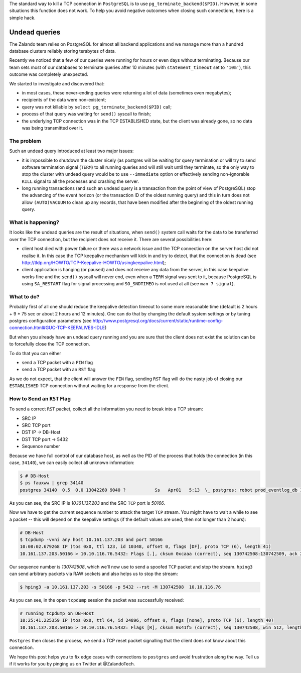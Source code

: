 .. title: How to Fix What You Can't Kill: Undead PostgreSQL queries.
.. slug: hack-to-terminate-tcp-conn-postgres
.. date: 2015/04/20 17:30:42
.. tags: shell, network, postgresql, howto, hack, tcp, connection, keepalive
.. link:
.. description: How to Fix What You Can’t Kill: Undead PostgreSQL connection with TCP ESTABLISHED state with clients that are already gone.
.. author: Sandor Szuecs
.. type: text
.. image: binary.png


The standard way to kill a TCP connection in ``PostgreSQL`` is to use ``pg_terminate_backend($PID)``. However, in some situations this function does not work. To help you avoid negative outcomes when closing such connections, here is a simple hack.


.. TEASER_END


Undead queries
==============


The Zalando team relies on PostgreSQL for almost all backend applications and we manage more than a hundred database clusters reliably storing terabytes of data.


Recently we noticed that a few of our queries were running for hours or even days without terminating. Because our team sets most of our databases to terminate queries after 10 minutes (with ``statement_timeout`` set to ``'10m'``), this outcome was completely unexpected.


We started to investigate and discovered that:

* in most cases, these never-ending queries were returning a lot of data (sometimes even megabytes);
* recipients of the data were non-existent;
* query was not killable by ``select pg_terminate_backend($PID)`` call;
* process of that query was waiting for ``send()`` syscall to finish;
* the underlying TCP connection was in the TCP ESTABLISHED state, but the client was already gone, so no data was being transmitted over it.


===========
The problem
===========


Such an undead query introduced at least two major issues:

* it is impossible to shutdown the cluster nicely (as postgres will be waiting for query termination or will try to send software termination signal (``TERM``) to all running queries and will still wait until they terminate, so the only way to stop the cluster with undead query would be to use ``--immediate`` option or effectively sending non-ignorable ``KILL`` signal to all the processes and crashing the server.
* long running transactions (and such an undead query is a transaction from the point of view of PostgreSQL) stop the advancing of the event horizon (or the transaction ID of the oldest running query) and this in turn does not allow ``(AUTO)VACUUM`` to clean up any records, that have been modified after the beginning of the oldest running query.


==================
What is happening?
==================


It looks like the undead queries are the result of situations, when ``send()`` system call waits for the data to be transferred over the TCP connection, but the recipient does not receive it. There are several possibilities here:

* client host died with power failure or there was a network issue and the TCP connection on the server host did not realise it. In this case the TCP keepalive mechanism will kick in and try to detect, that the connection is dead (see http://tldp.org/HOWTO/TCP-Keepalive-HOWTO/usingkeepalive.html);
* client application is hanging (or paused) and does not receive any data from the server, in this case keepalive works fine and the ``send()`` syscall will never end, even when a ``TERM`` signal was sent to it, because PostgreSQL is using ``SA_RESTART`` flag for signal processing and ``SO_SNDTIMEO`` is not used at all (see ``man 7 signal``).


===========
What to do?
===========


Probably first of all one should reduce the keepalive detection timeout to some more reasonable time (default is 2 hours + 9 * 75 sec or about 2 hours and 12 minutes). One can do that by changing the default system settings or by tuning postgres configuration parameters (see http://www.postgresql.org/docs/current/static/runtime-config-connection.html#GUC-TCP-KEEPALIVES-IDLE)


But when you already have an undead query running and you are sure that the client does not exist the solution can be to forcefully close the TCP connection.


To do that you can either

- send a TCP packet with a ``FIN`` flag
- send a TCP packet with an ``RST`` flag


As we do not expect, that the client will answer the ``FIN`` flag, sending ``RST`` flag will do the nasty job of closing our ``ESTABLISHED`` TCP connection without waiting for a response from the client.


===========================
How to Send an ``RST`` Flag
===========================


To send a correct ``RST`` packet, collect all the information you need
to break into a TCP stream:

- SRC IP
- SRC TCP port
- DST IP -> DB-Host
- DST TCP port -> 5432
- Sequence number


Because we have full control of our database host, as well as the PID of the process that holds the connection (in this case, ``34140``), we can easily collect all unknown information:


.. code:: bash

        $ # DB-Host
        $ ps fauxww | grep 34140
        postgres 34140  0.5  0.0 13042260 9040 ?           Ss   Apr01   5:13  \_ postgres: robot prod_eventlog_db 10.161.137.203(50166) SELECT


As you can see, the SRC IP is `10.161.137.203` and the SRC ``TCP`` port is
`50166`.


Now we have to get the current sequence number to attack the target ``TCP`` stream. You might have to wait a while to see a packet -- this will depend on the keepalive settings (if the default values are used, then not longer than 2 hours):


.. code:: bash

        # DB-Host
        $ tcpdump -vvni any host 10.161.137.203 and port 50166
        10:08:02.679268 IP (tos 0x0, ttl 123, id 10348, offset 0, flags [DF], proto TCP (6), length 41)
        10.161.137.203.50166 > 10.10.116.76.5432: Flags [.], cksum 0xcaaa (correct), seq 130742508:130742509, ack 2921339488, win 0, length 1


Our sequence number is `130742508`, which we’ll now use to send a spoofed ``TCP`` packet and stop the stream. ``hping3`` can send arbitrary packets via RAW sockets and also helps us to stop the stream:


.. code:: bash

        $ hping3 -a 10.161.137.203 -s 50166 -p 5432 --rst -M 130742508  10.10.116.76


As you can see, in the open ``tcpdump`` session the packet was successfully received:


.. code:: bash

        # running tcpdump on DB-Host
        10:25:41.225359 IP (tos 0x0, ttl 64, id 24896, offset 0, flags [none], proto TCP (6), length 40)
        10.161.137.203.50166 > 10.10.116.76.5432: Flags [R], cksum 0x41f5 (correct), seq 130742508, win 512, length 0


``Postgres`` then closes the process; we send a TCP reset packet signalling that the client does not know about this connection.


We hope this post helps you to fix edge cases with connections to ``postgres`` and avoid frustration along the way. Tell us if it works for you by pinging us on Twitter at @ZalandoTech.


.. _TCP: http://en.wikipedia.org/wiki/Transmission_Control_Protocol
.. _Postgres: http://www.postgresql.org/
.. _tcpdump: http://www.tcpdump.org/tcpdump_man.html
.. _hping3: http://www.hping.org/hping3.html
